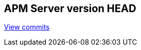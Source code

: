 [[release-notes-head]]
== APM Server version HEAD

https://github.com/elastic/apm-server/compare/v7.0.0...master[View commits]

////
[float]
==== Added


[float]
==== Removed
////